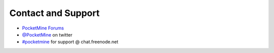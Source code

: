Contact and Support
-------------------

* `PocketMine Forums`_
* `@PocketMine`_ on twitter
* `#pocketmine`_ for support @ chat.freenode.net


.. _PocketMine Forums: http://forums.pocketmine.net
.. _#pocketmine: http://webchat.freenode.net/?channels=pocketmine&uio=d4
.. _@PocketMine: https://twitter.com/PocketMine
